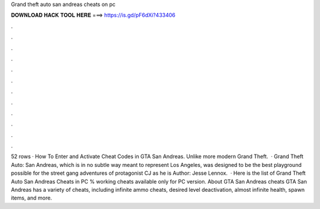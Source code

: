 Grand theft auto san andreas cheats on pc

𝐃𝐎𝐖𝐍𝐋𝐎𝐀𝐃 𝐇𝐀𝐂𝐊 𝐓𝐎𝐎𝐋 𝐇𝐄𝐑𝐄 ===> https://is.gd/pF6dXi?433406

.

.

.

.

.

.

.

.

.

.

.

.

52 rows · How To Enter and Activate Cheat Codes in GTA San Andreas. Unlike more modern Grand Theft.  · Grand Theft Auto: San Andreas, which is in no subtle way meant to represent Los Angeles, was designed to be the best playground possible for the street gang adventures of protagonist CJ as he is Author: Jesse Lennox.  · Here is the list of Grand Theft Auto San Andreas Cheats in PC % working cheats available only for PC version. About GTA San Andreas cheats GTA San Andreas has a variety of cheats, including infinite ammo cheats, desired level deactivation, almost infinite health, spawn items, and more.